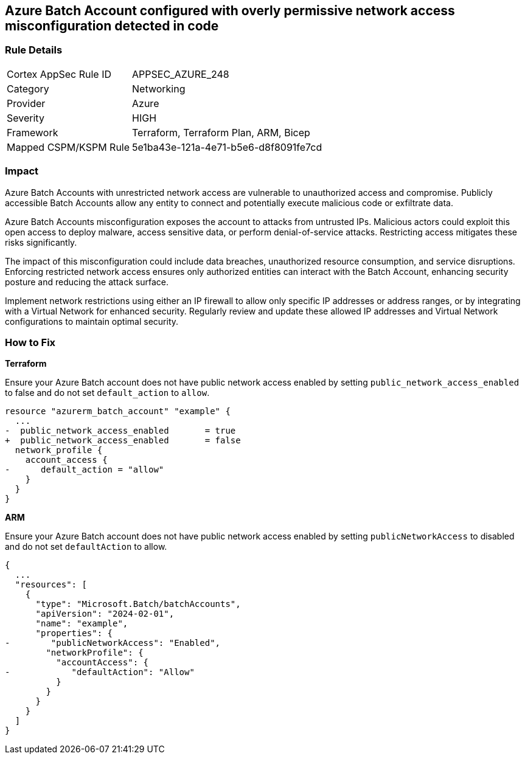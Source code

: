 == Azure Batch Account configured with overly permissive network access misconfiguration detected in code

=== Rule Details

[cols="1,2"]
|===
|Cortex AppSec Rule ID |APPSEC_AZURE_248
|Category |Networking
|Provider |Azure
|Severity |HIGH
|Framework |Terraform, Terraform Plan, ARM, Bicep
|Mapped CSPM/KSPM Rule |5e1ba43e-121a-4e71-b5e6-d8f8091fe7cd
|===


=== Impact
Azure Batch Accounts with unrestricted network access are vulnerable to unauthorized access and compromise. Publicly accessible Batch Accounts allow any entity to connect and potentially execute malicious code or exfiltrate data.

Azure Batch Accounts misconfiguration exposes the account to attacks from untrusted IPs. Malicious actors could exploit this open access to deploy malware, access sensitive data, or perform denial-of-service attacks. Restricting access mitigates these risks significantly.

The impact of this misconfiguration could include data breaches, unauthorized resource consumption, and service disruptions. Enforcing restricted network access ensures only authorized entities can interact with the Batch Account, enhancing security posture and reducing the attack surface.

Implement network restrictions using either an IP firewall to allow only specific IP addresses or address ranges, or by integrating with a Virtual Network for enhanced security. Regularly review and update these allowed IP addresses and Virtual Network configurations to maintain optimal security.

=== How to Fix

*Terraform*

Ensure your Azure Batch account does not have public network access enabled by setting `public_network_access_enabled` to false and do not set `default_action` to `allow`.

[source,go]
----
resource "azurerm_batch_account" "example" {
  ...
-  public_network_access_enabled       = true
+  public_network_access_enabled       = false
  network_profile {
    account_access {
-      default_action = "allow"
    }
  }
}
----

*ARM*

Ensure your Azure Batch account does not have public network access enabled by setting `publicNetworkAccess` to disabled and do not set `defaultAction` to allow.

[source,json]
----
{
  ...
  "resources": [
    {
      "type": "Microsoft.Batch/batchAccounts",
      "apiVersion": "2024-02-01",
      "name": "example",
      "properties": {
-        "publicNetworkAccess": "Enabled",
        "networkProfile": {
          "accountAccess": {
-            "defaultAction": "Allow"
          }
        }
      }
    }
  ]
}
----

